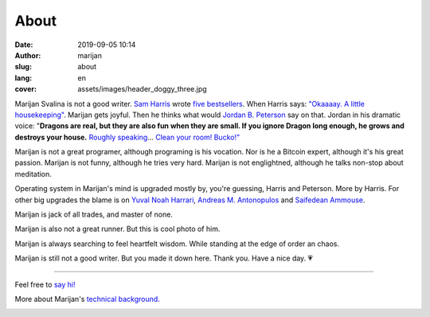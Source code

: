 #####
About
#####

:date: 2019-09-05 10:14
:author: marijan
:slug: about
:lang: en
:cover: assets/images/header_doggy_three.jpg

Marijan Svalina is not a good writer. `Sam Harris`_ wrote 
`five bestsellers`_. When Harris says: `\"Okaaaay. A little housekeeping\"`_.
Marijan gets joyful. Then he thinks what would `Jordan B. Peterson`_ say on
that. Jordan in his dramatic voice: "**Dragons are real, but they are also
fun when they are small. If you ignore Dragon long enough, he grows and
destroys your house.** `Roughly speaking`_... `Clean your room\! Bucko\!"`_
 
.. _Sam Harris:  https://samharris.org/
.. _five bestsellers:   https://samharris.org/books/
.. _"Okaaaay. A little housekeeping":  https://www.youtube.com/watch?v=c6LLanVCt-M
.. _Jordan B. Peterson:  https://jordanbpeterson.com/
.. _Roughly speaking:  https://youtu.be/X88pcqzt8lo
.. _Clean your room! Bucko!":  https://youtu.be/6YJ8cCgkkig

Marijan is not a great programer, although programing is his vocation.  Nor is
he a Bitcoin expert, although it's his great passion. Marijan is not funny,
although he tries very hard. Marijan is not englightned, although he talks
non-stop about meditation.

Operating system in Marijan's mind is upgraded mostly by, you're guessing,
Harris and Peterson. More by Harris. For other big upgrades the blame is on
`Yuval Noah Harrari`_, `Andreas M. Antonopulos`_ and `Saifedean Ammouse`_.

.. _Yuval Noah Harrari:  https://www.ynharari.com/
.. _Andreas M. Antonopulos:  https://aantonop.com/
.. _Saifedean Ammouse:  https://saifedean.com/

Marijan is jack of all trades, and master of none.

Marijan is also not a great runner. But this is cool photo of him.

.. image:: |static|/assets/images/msvalina-running-btc2.jpg
   :height: 501 px
   :width: 403 px
   :align: center
   :alt: Marijan running on bridge with flying hands


Marijan is always searching to feel heartfelt wisdom. While standing at the
edge of order an chaos.

Marijan is still not a good writer. But you made it down here. Thank you.
Have a nice day. 💗

--------------

Feel free to `say hi\!`_

More about Marijan's `technical background.`_

.. _say hi!: 
.. _technical background.: 
